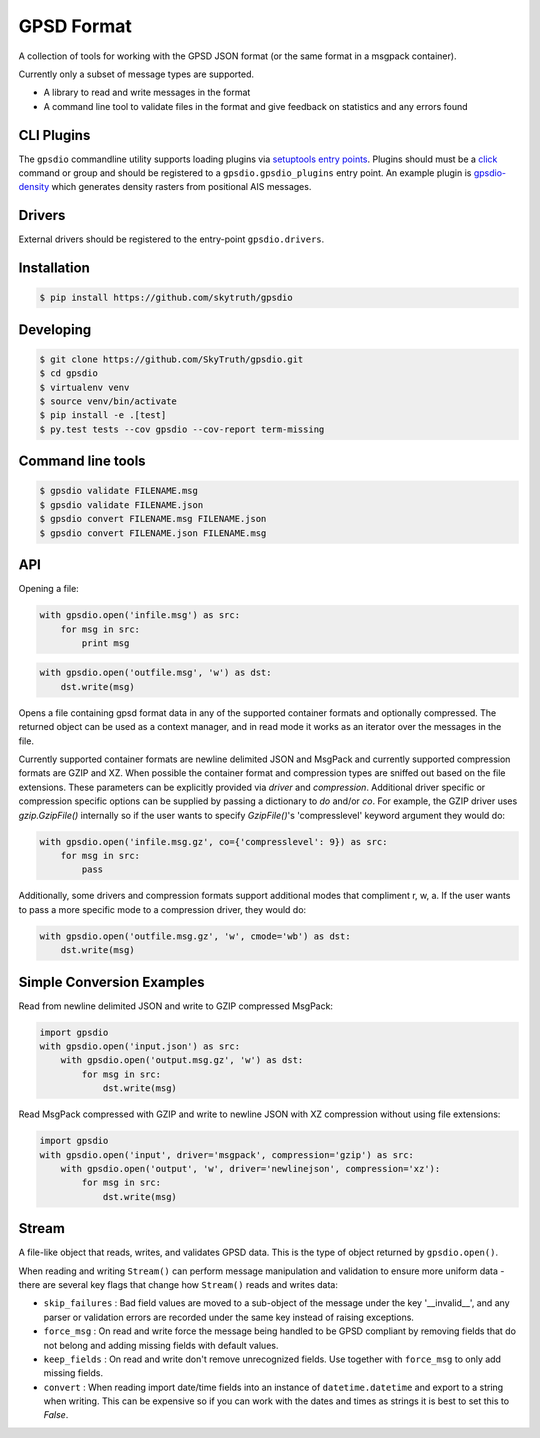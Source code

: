 GPSD Format
===========


.. image:: https://travis-ci.org/SkyTruth/gpsdio.svg?branch=master
    :target: https://travis-ci.org/SkyTruth/gpsdio


.. image:: https://coveralls.io/repos/SkyTruth/gpsdio/badge.svg?branch=master
    :target: https://coveralls.io/r/SkyTruth/gpsdio


A collection of tools for working with the GPSD JSON format (or the same format in a msgpack container).

Currently only a subset of message types are supported.

* A library to read and write messages in the format
* A command line tool to validate files in the format and give feedback on statistics and any errors found


CLI Plugins
-----------

The ``gpsdio`` commandline utility supports loading plugins via `setuptools entry points <https://pythonhosted.org/setuptools/setuptools.html#dynamic-discovery-of-services-and-plugins>`_.
Plugins should must be a `click <http://click.pocoo.org/4/>`_ command or group and should be
registered to a ``gpsdio.gpsdio_plugins`` entry point.  An example plugin is `gpsdio-density <https://github.com/SkyTruth/gpsdio-density>`_
which generates density rasters from positional AIS messages.


Drivers
-------

External drivers should be registered to the entry-point ``gpsdio.drivers``.


Installation
------------

.. code-block:: console

    $ pip install https://github.com/skytruth/gpsdio


Developing
----------

.. code-block:: console

    $ git clone https://github.com/SkyTruth/gpsdio.git
    $ cd gpsdio
    $ virtualenv venv
    $ source venv/bin/activate
    $ pip install -e .[test]
    $ py.test tests --cov gpsdio --cov-report term-missing


Command line tools
------------------

.. code-block:: console

    $ gpsdio validate FILENAME.msg
    $ gpsdio validate FILENAME.json
    $ gpsdio convert FILENAME.msg FILENAME.json
    $ gpsdio convert FILENAME.json FILENAME.msg


API
---

Opening a file:

.. code-block:: python

    with gpsdio.open('infile.msg') as src:
        for msg in src:
            print msg

.. code-block:: python

    with gpsdio.open('outfile.msg', 'w') as dst:
        dst.write(msg)

Opens a file containing gpsd format data in any of the supported container formats and optionally compressed. The returned object can be used as a context manager, and in read mode it works as an iterator over the messages in the file.

Currently supported container formats are newline delimited JSON and MsgPack and currently supported compression formats are GZIP and XZ. When possible the container format and compression types are sniffed out based on the file extensions.  These parameters can be explicitly provided via `driver` and `compression`.  Additional driver specific or compression specific options can be supplied by passing a dictionary to `do` and/or `co`.  For example, the GZIP driver uses `gzip.GzipFile()` internally so if the user wants to specify `GzipFile()`'s 'compresslevel' keyword argument they would do:

.. code-block:: python

    with gpsdio.open('infile.msg.gz', co={'compresslevel': 9}) as src:
        for msg in src:
            pass

Additionally, some drivers and compression formats support additional modes that compliment r, w, a.  If the user wants to pass a more specific mode to a compression driver, they would do:

.. code-block:: python

    with gpsdio.open('outfile.msg.gz', 'w', cmode='wb') as dst:
        dst.write(msg)


Simple Conversion Examples
--------------------------

Read from newline delimited JSON and write to GZIP compressed MsgPack:

.. code-block:: python

    import gpsdio
    with gpsdio.open('input.json') as src:
        with gpsdio.open('output.msg.gz', 'w') as dst:
            for msg in src:
                dst.write(msg)

Read MsgPack compressed with GZIP and write to newline JSON with XZ compression without using file extensions:

.. code-block:: python

    import gpsdio
    with gpsdio.open('input', driver='msgpack', compression='gzip') as src:
        with gpsdio.open('output', 'w', driver='newlinejson', compression='xz'):
            for msg in src:
                dst.write(msg)

Stream
------

A file-like object that reads, writes, and validates GPSD data. This is the type of object returned by ``gpsdio.open()``.

When reading and writing ``Stream()`` can perform message manipulation and validation to ensure more uniform data - there are several key flags that change how ``Stream()`` reads and writes data:

* ``skip_failures`` : Bad field values are moved to a sub-object of the message under the key '__invalid__', and any parser or validation errors are recorded under the same key instead of raising exceptions.
* ``force_msg`` : On read and write force the message being handled to be GPSD compliant by removing fields that do not belong and adding missing fields with default values.
* ``keep_fields`` : On read and write don't remove unrecognized fields. Use together with ``force_msg`` to only add missing fields.
* ``convert`` : When reading import date/time fields into an instance of ``datetime.datetime`` and export to a string when writing.  This can be expensive so if you can work with the dates and times as strings it is best to set this to `False`.
